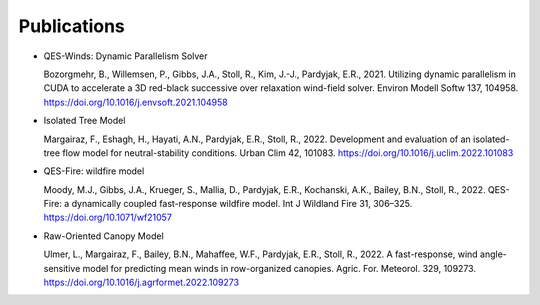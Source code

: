 Publications
============

-  QES-Winds: Dynamic Parallelism Solver

   Bozorgmehr, B., Willemsen, P., Gibbs, J.A., Stoll, R., Kim, J.-J.,
   Pardyjak, E.R., 2021. Utilizing dynamic parallelism in CUDA to
   accelerate a 3D red-black successive over relaxation wind-field
   solver. Environ Modell Softw 137, 104958.
   https://doi.org/10.1016/j.envsoft.2021.104958

-  Isolated Tree Model

   Margairaz, F., Eshagh, H., Hayati, A.N., Pardyjak, E.R., Stoll, R.,
   2022. Development and evaluation of an isolated-tree flow model for
   neutral-stability conditions. Urban Clim 42, 101083.
   https://doi.org/10.1016/j.uclim.2022.101083

-  QES-Fire: wildfire model

   Moody, M.J., Gibbs, J.A., Krueger, S., Mallia, D., Pardyjak, E.R.,
   Kochanski, A.K., Bailey, B.N., Stoll, R., 2022. QES-Fire: a
   dynamically coupled fast-response wildfire model. Int J Wildland Fire
   31, 306–325. https://doi.org/10.1071/wf21057

-  Raw-Oriented Canopy Model

   Ulmer, L., Margairaz, F., Bailey, B.N., Mahaffee, W.F., Pardyjak,
   E.R., Stoll, R., 2022. A fast-response, wind angle-sensitive model
   for predicting mean winds in row-organized canopies. Agric. For.
   Meteorol. 329, 109273.
   https://doi.org/10.1016/j.agrformet.2022.109273
